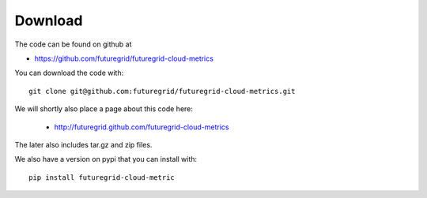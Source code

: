 Download
--------

The code can be found on github at

* https://github.com/futuregrid/futuregrid-cloud-metrics

You can download the code with::

    git clone git@github.com:futuregrid/futuregrid-cloud-metrics.git

We will shortly also place a page about this code here:

 * http://futuregrid.github.com/futuregrid-cloud-metrics

The later also includes tar.gz and zip files.

We also have a version on pypi that you can install with::

  pip install futuregrid-cloud-metric
